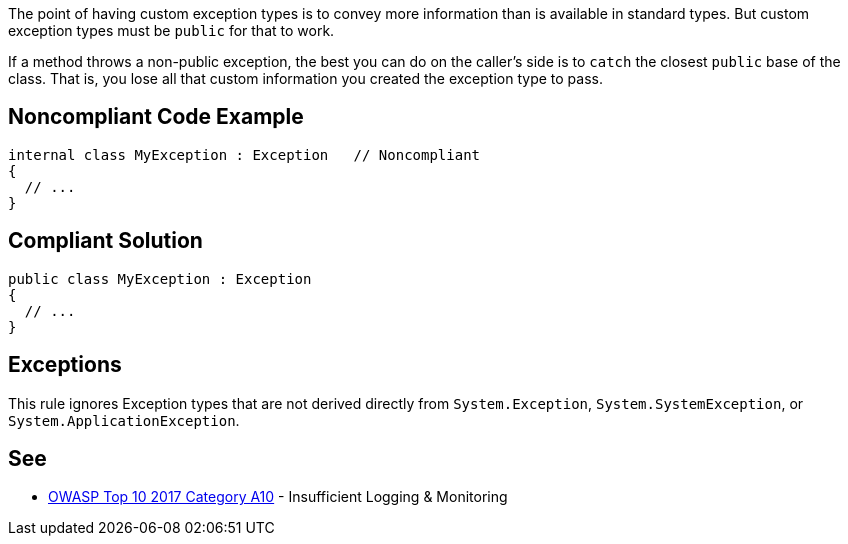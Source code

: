 The point of having custom exception types is to convey more information than is available in standard types. But custom exception types must be ``++public++`` for that to work. 


If a method throws a non-public exception, the best you can do on the caller's side is to ``++catch++`` the closest ``++public++`` base of the class. That is, you lose all that custom information you created the exception type to pass. 


== Noncompliant Code Example

[source,text]
----
internal class MyException : Exception   // Noncompliant
{
  // ...
}
----


== Compliant Solution

[source,text]
----
public class MyException : Exception
{
  // ...
}
----


== Exceptions

This rule ignores Exception types that are not derived directly from ``++System.Exception++``, ``++System.SystemException++``, or ``++System.ApplicationException++``.


== See

* https://owasp.org/www-project-top-ten/2017/A10_2017-Insufficient_Logging%2526Monitoring[OWASP Top 10 2017 Category A10] - Insufficient Logging & Monitoring


